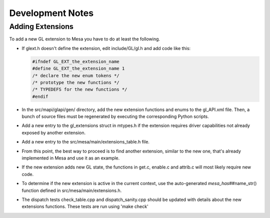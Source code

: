 Development Notes
=================

Adding Extensions
-----------------

To add a new GL extension to Mesa you have to do at least the following.

-  If glext.h doesn't define the extension, edit include/GL/gl.h and add
   code like this:

   .. code-block:: c

      #ifndef GL_EXT_the_extension_name
      #define GL_EXT_the_extension_name 1
      /* declare the new enum tokens */
      /* prototype the new functions */
      /* TYPEDEFS for the new functions */
      #endif

-  In the src/mapi/glapi/gen/ directory, add the new extension functions
   and enums to the gl\_API.xml file. Then, a bunch of source files must
   be regenerated by executing the corresponding Python scripts.

-  Add a new entry to the gl\_extensions struct in mtypes.h if the
   extension requires driver capabilities not already exposed by another
   extension.

-  Add a new entry to the src/mesa/main/extensions\_table.h file.

-  From this point, the best way to proceed is to find another
   extension, similar to the new one, that's already implemented in Mesa
   and use it as an example.

-  If the new extension adds new GL state, the functions in get.c,
   enable.c and attrib.c will most likely require new code.

-  To determine if the new extension is active in the current context,
   use the auto-generated *mesa\_has*\ ##name\_str() function defined in
   src/mesa/main/extensions.h.

-  The dispatch tests check\_table.cpp and dispatch\_sanity.cpp should
   be updated with details about the new extensions functions. These
   tests are run using 'make check'
